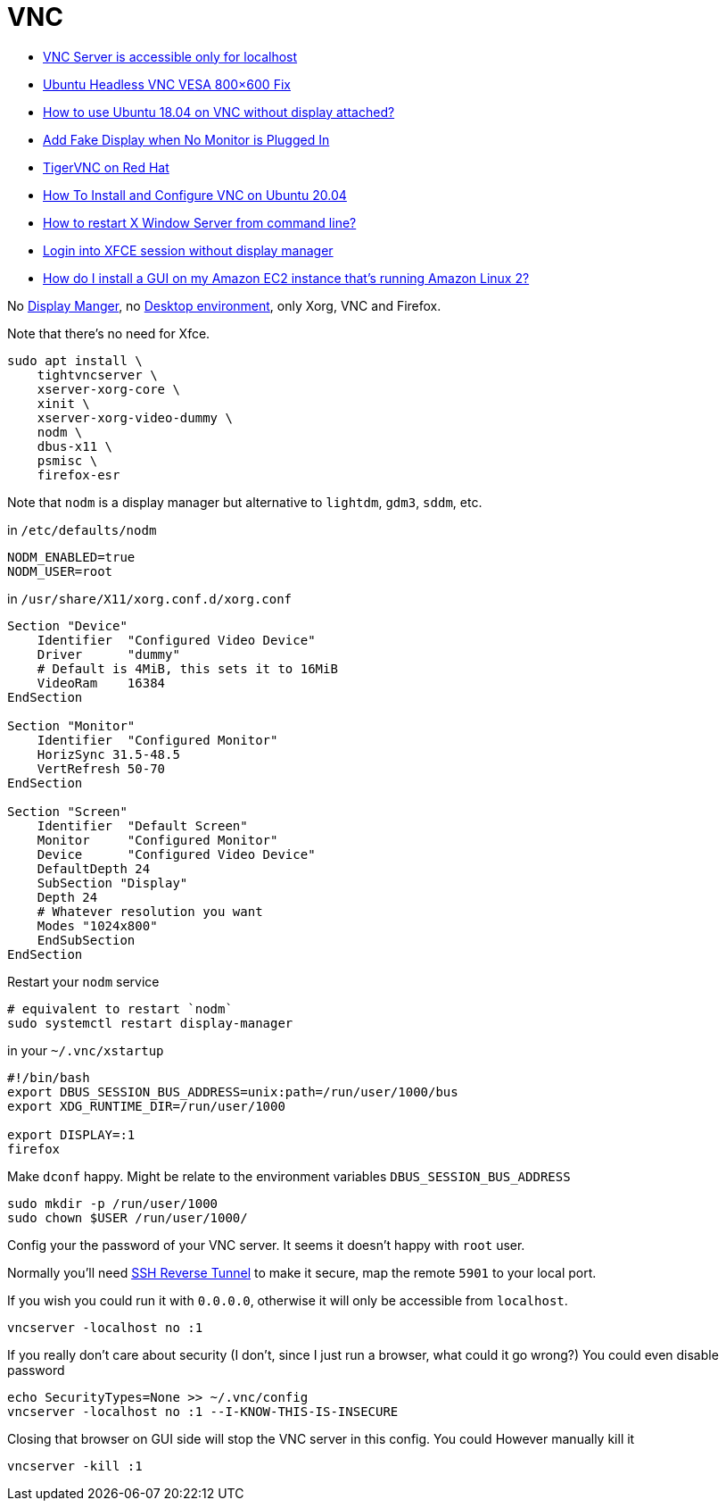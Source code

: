 # VNC

- https://askubuntu.com/questions/1254101/vnc-server-is-accessible-only-for-localhost[VNC Server is accessible only for localhost]
- https://web.archive.org/web/20150912064745/http://blog.mediafederation.com:80/andy-hawkins/ubuntu-headless-vnc-vesa-800x600-fix/[Ubuntu Headless VNC VESA 800×600 Fix]
- https://askubuntu.com/questions/1033436/how-to-use-ubuntu-18-04-on-vnc-without-display-attached[How to use Ubuntu 18.04 on VNC without display attached?]
- https://askubuntu.com/questions/453109/add-fake-display-when-no-monitor-is-plugged-in[Add Fake Display when No Monitor is Plugged In]
- https://docs.redhat.com/en/documentation/red_hat_enterprise_linux/7/html/system_administrators_guide/ch-tigervnc#sec-terminating-vnc-session[TigerVNC on Red Hat]
- https://www.digitalocean.com/community/tutorials/how-to-install-and-configure-vnc-on-ubuntu-20-04[How To Install and Configure VNC on Ubuntu 20.04]
- https://askubuntu.com/questions/1220/how-to-restart-x-window-server-from-command-line[How to restart X Window Server from command line?]
- https://askubuntu.com/questions/151697/login-into-xfce-session-without-display-manager[Login into XFCE session without display manager]
- https://repost.aws/knowledge-center/ec2-linux-2-install-gui[How do I install a GUI on my Amazon EC2 instance that's running Amazon Linux 2?]

No https://wiki.archlinux.org/title/display_manager[Display Manger], no https://wiki.archlinux.org/title/desktop_environment[Desktop environment], only Xorg, VNC and Firefox.

Note that there's no need for Xfce.

```bash
sudo apt install \
    tightvncserver \
    xserver-xorg-core \
    xinit \
    xserver-xorg-video-dummy \
    nodm \
    dbus-x11 \
    psmisc \
    firefox-esr
```

Note that `nodm` is a display manager but alternative to `lightdm`, `gdm3`, `sddm`, etc.

in `/etc/defaults/nodm`

```bash
NODM_ENABLED=true
NODM_USER=root
```

in `/usr/share/X11/xorg.conf.d/xorg.conf`

```bash
Section "Device"
    Identifier  "Configured Video Device"
    Driver      "dummy"
    # Default is 4MiB, this sets it to 16MiB
    VideoRam    16384
EndSection

Section "Monitor"
    Identifier  "Configured Monitor"
    HorizSync 31.5-48.5
    VertRefresh 50-70
EndSection

Section "Screen"
    Identifier  "Default Screen"
    Monitor     "Configured Monitor"
    Device      "Configured Video Device"
    DefaultDepth 24
    SubSection "Display"
    Depth 24
    # Whatever resolution you want
    Modes "1024x800"
    EndSubSection
EndSection
```

Restart your `nodm` service

```bash
# equivalent to restart `nodm`
sudo systemctl restart display-manager
```


in your `~/.vnc/xstartup`

```bash
#!/bin/bash
export DBUS_SESSION_BUS_ADDRESS=unix:path=/run/user/1000/bus
export XDG_RUNTIME_DIR=/run/user/1000

export DISPLAY=:1
firefox
```

Make `dconf` happy. Might be relate to the environment variables `DBUS_SESSION_BUS_ADDRESS`

```bash
sudo mkdir -p /run/user/1000
sudo chown $USER /run/user/1000/
```

Config your the password of your VNC server. It seems it doesn't happy with `root` user. 

Normally you'll need https://qbee.io/misc/reverse-ssh-tunneling-the-ultimate-guide/[SSH Reverse Tunnel]
to make it secure, map the remote `5901` to your local port.

If you wish you could run it with `0.0.0.0`, otherwise it will only be accessible from `localhost`.

```bash
vncserver -localhost no :1
```

If you really don't care about security (I don't, since I just run a browser, what could it go wrong?)
You could even disable password

```bash
echo SecurityTypes=None >> ~/.vnc/config
vncserver -localhost no :1 --I-KNOW-THIS-IS-INSECURE
```

Closing that browser on GUI side will stop the VNC server in this config. You
could However manually kill it

```
vncserver -kill :1
```
